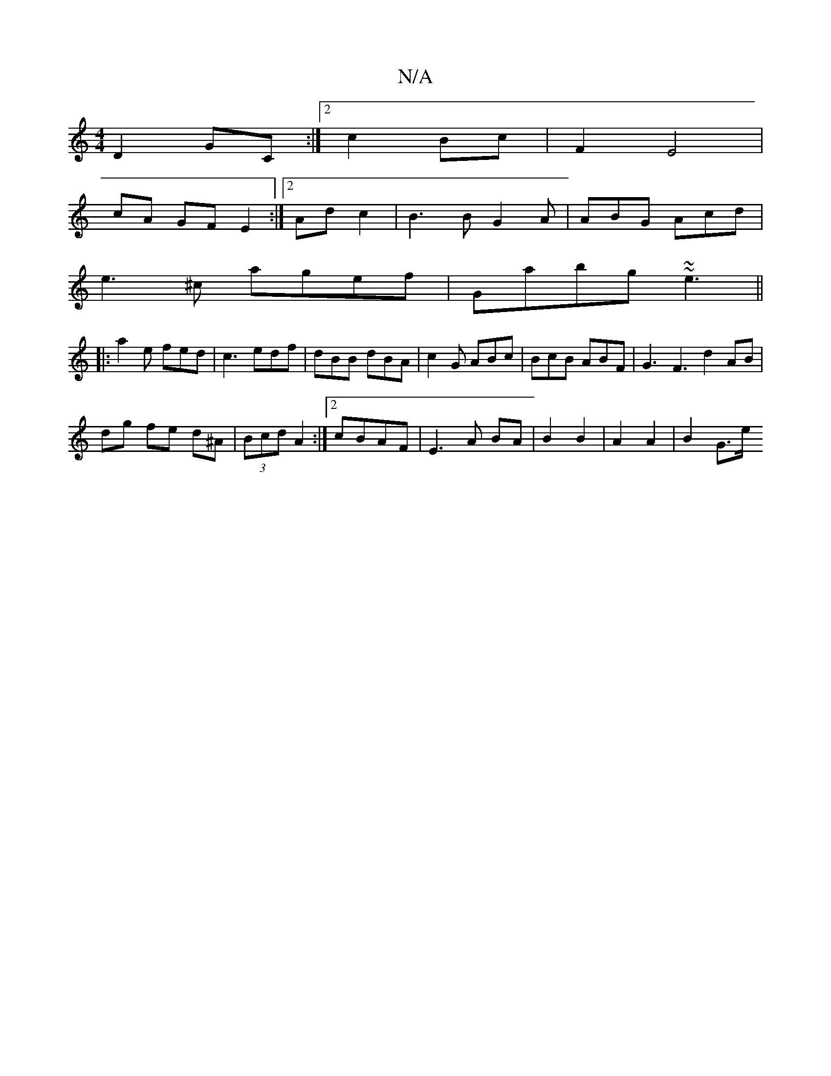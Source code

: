 X:1
T:N/A
M:4/4
R:N/A
K:Cmajor
D2 GC:|2 c2 Bc | F2 E4 |
cA GF E2:|2 Ad c2 | B3 B G2A|ABG Acd|
e3^c agef|Gabg ~ ~e3||
|: a2 e fed|c3 edf|dBB dBA|c2G ABc|BcB ABF|G3 F3 d2 AB|
dg fe -d^A|(3Bcd A2 :|2 cBAF|E3 A BA|B2 B2|A2 A2 | B2 G>e 